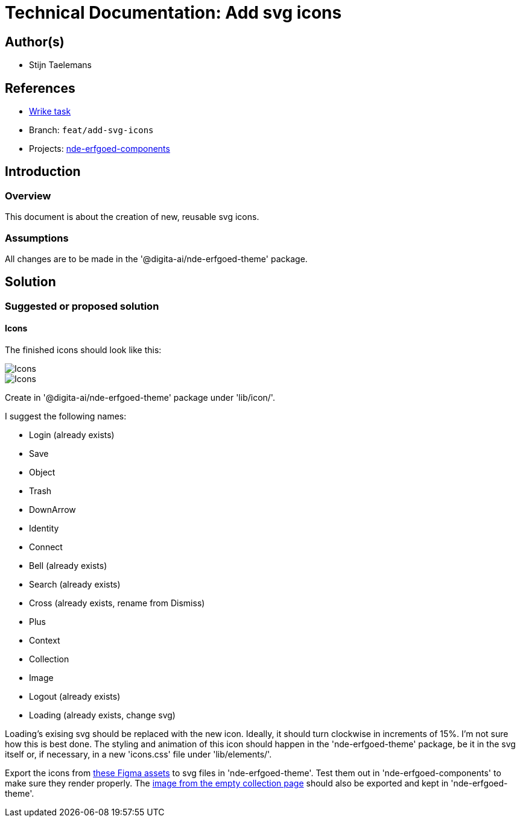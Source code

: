= Technical Documentation: Add svg icons

== Author(s)

* Stijn Taelemans

== References


* https://www.wrike.com/open.htm?id=682525025[Wrike task]
* Branch: `feat/add-svg-icons`
* Projects: https://github.com/digita-ai/nde-erfgoedinstellingen[nde-erfgoed-components]


== Introduction

=== Overview

This document is about the creation of new, reusable svg icons.


=== Assumptions

All changes are to be made in the '@digita-ai/nde-erfgoed-theme' package.


== Solution

=== Suggested or proposed solution

==== Icons 

The finished icons should look like this:

image::../../assets/collections/icons-1.svg[Icons]
image::../../assets/collections/icons-2.svg[Icons]


Create in '@digita-ai/nde-erfgoed-theme' package under 'lib/icon/'.

I suggest the following names:

* Login (already exists)
* Save
* Object
* Trash
* DownArrow
* Identity
* Connect
* Bell (already exists)
* Search (already exists)
* Cross (already exists, rename from Dismiss)
* Plus
* Context
* Collection
* Image
* Logout (already exists)
* Loading (already exists, change svg)

Loading's exising svg should be replaced with the new icon. Ideally, it should turn clockwise in increments of 15%. I'm not sure how this is best done. The styling and animation of this icon should happen in the 'nde-erfgoed-theme' package, be it in the svg itself or, if necessary, in a new 'icons.css' file under 'lib/elements/'.

Export the icons from https://www.figma.com/file/K91OgRUlaDf6fhd95Rjgrg/NDE---CBS?node-id=1%3A3[these Figma assets] to svg files in 'nde-erfgoed-theme'. Test them out in 'nde-erfgoed-components' to make sure they render properly. The https://www.figma.com/file/K91OgRUlaDf6fhd95Rjgrg/NDE---CBS?node-id=361%3A375[image from the empty collection page] should also be exported and kept in 'nde-erfgoed-theme'.
